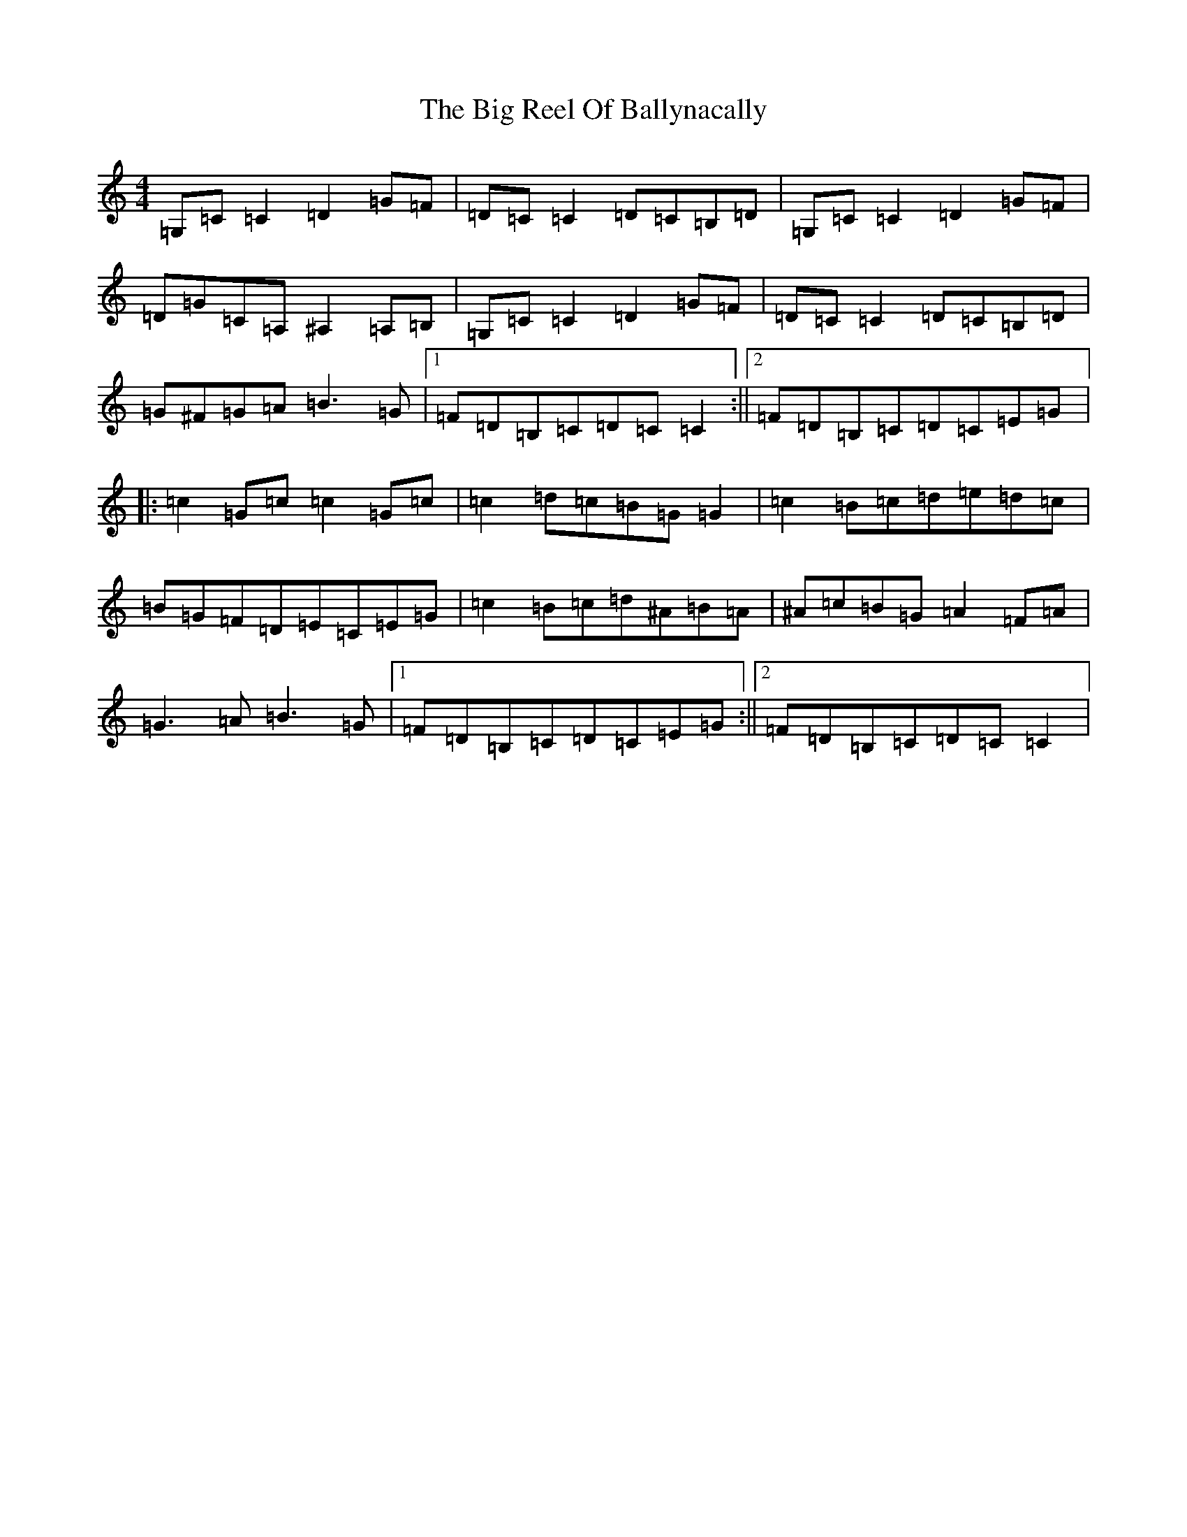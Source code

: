 X: 1799
T: Big Reel Of Ballynacally, The
S: https://thesession.org/tunes/133#setting20771
R: reel
M:4/4
L:1/8
K: C Major
=G,=C=C2=D2=G=F|=D=C=C2=D=C=B,=D|=G,=C=C2=D2=G=F|=D=G=C=A,^A,2=A,=B,|=G,=C=C2=D2=G=F|=D=C=C2=D=C=B,=D|=G^F=G=A=B3=G|1=F=D=B,=C=D=C=C2:||2=F=D=B,=C=D=C=E=G|:=c2=G=c=c2=G=c|=c2=d=c=B=G=G2|=c2=B=c=d=e=d=c|=B=G=F=D=E=C=E=G|=c2=B=c=d^A=B=A|^A=c=B=G=A2=F=A|=G3=A=B3=G|1=F=D=B,=C=D=C=E=G:||2=F=D=B,=C=D=C=C2|